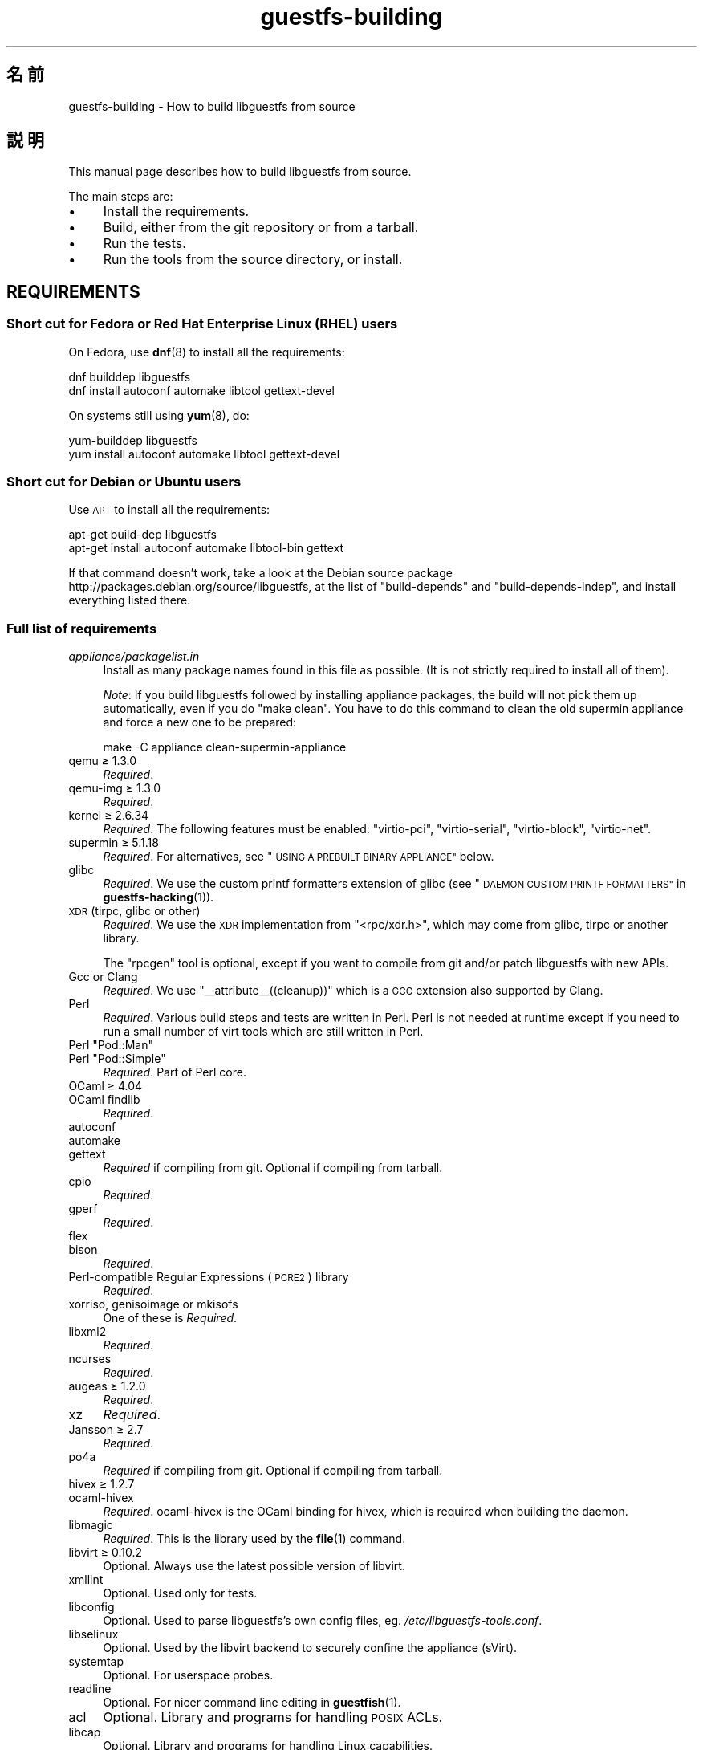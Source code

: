 .\" Automatically generated by Podwrapper::Man 1.48.3 (Pod::Simple 3.43)
.\"
.\" Standard preamble:
.\" ========================================================================
.de Sp \" Vertical space (when we can't use .PP)
.if t .sp .5v
.if n .sp
..
.de Vb \" Begin verbatim text
.ft CW
.nf
.ne \\$1
..
.de Ve \" End verbatim text
.ft R
.fi
..
.\" Set up some character translations and predefined strings.  \*(-- will
.\" give an unbreakable dash, \*(PI will give pi, \*(L" will give a left
.\" double quote, and \*(R" will give a right double quote.  \*(C+ will
.\" give a nicer C++.  Capital omega is used to do unbreakable dashes and
.\" therefore won't be available.  \*(C` and \*(C' expand to `' in nroff,
.\" nothing in troff, for use with C<>.
.tr \(*W-
.ds C+ C\v'-.1v'\h'-1p'\s-2+\h'-1p'+\s0\v'.1v'\h'-1p'
.ie n \{\
.    ds -- \(*W-
.    ds PI pi
.    if (\n(.H=4u)&(1m=24u) .ds -- \(*W\h'-12u'\(*W\h'-12u'-\" diablo 10 pitch
.    if (\n(.H=4u)&(1m=20u) .ds -- \(*W\h'-12u'\(*W\h'-8u'-\"  diablo 12 pitch
.    ds L" ""
.    ds R" ""
.    ds C` ""
.    ds C' ""
'br\}
.el\{\
.    ds -- \|\(em\|
.    ds PI \(*p
.    ds L" ``
.    ds R" ''
.    ds C`
.    ds C'
'br\}
.\"
.\" Escape single quotes in literal strings from groff's Unicode transform.
.ie \n(.g .ds Aq \(aq
.el       .ds Aq '
.\"
.\" If the F register is >0, we'll generate index entries on stderr for
.\" titles (.TH), headers (.SH), subsections (.SS), items (.Ip), and index
.\" entries marked with X<> in POD.  Of course, you'll have to process the
.\" output yourself in some meaningful fashion.
.\"
.\" Avoid warning from groff about undefined register 'F'.
.de IX
..
.nr rF 0
.if \n(.g .if rF .nr rF 1
.if (\n(rF:(\n(.g==0)) \{\
.    if \nF \{\
.        de IX
.        tm Index:\\$1\t\\n%\t"\\$2"
..
.        if !\nF==2 \{\
.            nr % 0
.            nr F 2
.        \}
.    \}
.\}
.rr rF
.\" ========================================================================
.\"
.IX Title "guestfs-building 1"
.TH guestfs-building 1 "2022-05-26" "libguestfs-1.48.3" "Virtualization Support"
.\" For nroff, turn off justification.  Always turn off hyphenation; it makes
.\" way too many mistakes in technical documents.
.if n .ad l
.nh
.SH "名前"
.IX Header "名前"
guestfs-building \- How to build libguestfs from source
.SH "説明"
.IX Header "説明"
This manual page describes how to build libguestfs from source.
.PP
The main steps are:
.IP "\(bu" 4
Install the requirements.
.IP "\(bu" 4
Build, either from the git repository or from a tarball.
.IP "\(bu" 4
Run the tests.
.IP "\(bu" 4
Run the tools from the source directory, or install.
.SH "REQUIREMENTS"
.IX Header "REQUIREMENTS"
.SS "Short cut for Fedora or Red Hat Enterprise Linux (\s-1RHEL\s0) users"
.IX Subsection "Short cut for Fedora or Red Hat Enterprise Linux (RHEL) users"
On Fedora, use \fBdnf\fR\|(8) to install all the requirements:
.PP
.Vb 2
\& dnf builddep libguestfs
\& dnf install autoconf automake libtool gettext\-devel
.Ve
.PP
On systems still using \fByum\fR\|(8), do:
.PP
.Vb 2
\& yum\-builddep libguestfs
\& yum install autoconf automake libtool gettext\-devel
.Ve
.SS "Short cut for Debian or Ubuntu users"
.IX Subsection "Short cut for Debian or Ubuntu users"
Use \s-1APT\s0 to install all the requirements:
.PP
.Vb 2
\& apt\-get build\-dep libguestfs
\& apt\-get install autoconf automake libtool\-bin gettext
.Ve
.PP
If that command doesn't work, take a look at the Debian source package http://packages.debian.org/source/libguestfs, at the list of \f(CW\*(C`build\-depends\*(C'\fR and \f(CW\*(C`build\-depends\-indep\*(C'\fR, and install everything listed there.
.SS "Full list of requirements"
.IX Subsection "Full list of requirements"
.IP "\fIappliance/packagelist.in\fR" 4
.IX Item "appliance/packagelist.in"
Install as many package names found in this file as possible.  (It is not strictly required to install all of them).
.Sp
\&\fINote\fR: If you build libguestfs followed by installing appliance packages, the build will not pick them up automatically, even if you do \f(CW\*(C`make clean\*(C'\fR.  You have to do this command to clean the old supermin appliance and force a new one to be prepared:
.Sp
.Vb 1
\& make \-C appliance clean\-supermin\-appliance
.Ve
.IP "qemu ≥ 1.3.0" 4
.IX Item "qemu ≥ 1.3.0"
\&\fIRequired\fR.
.IP "qemu-img ≥ 1.3.0" 4
.IX Item "qemu-img ≥ 1.3.0"
\&\fIRequired\fR.
.IP "kernel ≥ 2.6.34" 4
.IX Item "kernel ≥ 2.6.34"
\&\fIRequired\fR.  The following features must be enabled: \f(CW\*(C`virtio\-pci\*(C'\fR, \f(CW\*(C`virtio\-serial\*(C'\fR, \f(CW\*(C`virtio\-block\*(C'\fR, \f(CW\*(C`virtio\-net\*(C'\fR.
.IP "supermin ≥ 5.1.18" 4
.IX Item "supermin ≥ 5.1.18"
\&\fIRequired\fR.  For alternatives, see \*(L"\s-1USING A PREBUILT BINARY APPLIANCE\*(R"\s0 below.
.IP "glibc" 4
.IX Item "glibc"
\&\fIRequired\fR.  We use the custom printf formatters extension of glibc (see \*(L"\s-1DAEMON CUSTOM PRINTF FORMATTERS\*(R"\s0 in \fBguestfs\-hacking\fR\|(1)).
.IP "\s-1XDR\s0 (tirpc, glibc or other)" 4
.IX Item "XDR (tirpc, glibc or other)"
\&\fIRequired\fR.  We use the \s-1XDR\s0 implementation from \f(CW\*(C`<rpc/xdr.h>\*(C'\fR, which may come from glibc, tirpc or another library.
.Sp
The \f(CW\*(C`rpcgen\*(C'\fR tool is optional, except if you want to compile from git and/or patch libguestfs with new APIs.
.IP "Gcc or Clang" 4
.IX Item "Gcc or Clang"
\&\fIRequired\fR.  We use \f(CW\*(C`_\|_attribute_\|_((cleanup))\*(C'\fR which is a \s-1GCC\s0 extension also supported by Clang.
.IP "Perl" 4
.IX Item "Perl"
\&\fIRequired\fR.  Various build steps and tests are written in Perl.  Perl is not needed at runtime except if you need to run a small number of virt tools which are still written in Perl.
.ie n .IP "Perl ""Pod::Man""" 4
.el .IP "Perl \f(CWPod::Man\fR" 4
.IX Item "Perl Pod::Man"
.PD 0
.ie n .IP "Perl ""Pod::Simple""" 4
.el .IP "Perl \f(CWPod::Simple\fR" 4
.IX Item "Perl Pod::Simple"
.PD
\&\fIRequired\fR.  Part of Perl core.
.IP "OCaml ≥ 4.04" 4
.IX Item "OCaml ≥ 4.04"
.PD 0
.IP "OCaml findlib" 4
.IX Item "OCaml findlib"
.PD
\&\fIRequired\fR.
.IP "autoconf" 4
.IX Item "autoconf"
.PD 0
.IP "automake" 4
.IX Item "automake"
.IP "gettext" 4
.IX Item "gettext"
.PD
\&\fIRequired\fR if compiling from git.  Optional if compiling from tarball.
.IP "cpio" 4
.IX Item "cpio"
\&\fIRequired\fR.
.IP "gperf" 4
.IX Item "gperf"
\&\fIRequired\fR.
.IP "flex" 4
.IX Item "flex"
.PD 0
.IP "bison" 4
.IX Item "bison"
.PD
\&\fIRequired\fR.
.IP "Perl-compatible Regular Expressions (\s-1PCRE2\s0) library" 4
.IX Item "Perl-compatible Regular Expressions (PCRE2) library"
\&\fIRequired\fR.
.IP "xorriso, genisoimage or mkisofs" 4
.IX Item "xorriso, genisoimage or mkisofs"
One of these is \fIRequired\fR.
.IP "libxml2" 4
.IX Item "libxml2"
\&\fIRequired\fR.
.IP "ncurses" 4
.IX Item "ncurses"
\&\fIRequired\fR.
.IP "augeas ≥ 1.2.0" 4
.IX Item "augeas ≥ 1.2.0"
\&\fIRequired\fR.
.IP "xz" 4
.IX Item "xz"
\&\fIRequired\fR.
.IP "Jansson ≥ 2.7" 4
.IX Item "Jansson ≥ 2.7"
\&\fIRequired\fR.
.IP "po4a" 4
.IX Item "po4a"
\&\fIRequired\fR if compiling from git.  Optional if compiling from tarball.
.IP "hivex ≥ 1.2.7" 4
.IX Item "hivex ≥ 1.2.7"
.PD 0
.IP "ocaml-hivex" 4
.IX Item "ocaml-hivex"
.PD
\&\fIRequired\fR.  ocaml-hivex is the OCaml binding for hivex, which is required when building the daemon.
.IP "libmagic" 4
.IX Item "libmagic"
\&\fIRequired\fR.  This is the library used by the \fBfile\fR\|(1) command.
.IP "libvirt ≥ 0.10.2" 4
.IX Item "libvirt ≥ 0.10.2"
Optional.  Always use the latest possible version of libvirt.
.IP "xmllint" 4
.IX Item "xmllint"
Optional.  Used only for tests.
.IP "libconfig" 4
.IX Item "libconfig"
Optional.  Used to parse libguestfs’s own config files, eg. \fI/etc/libguestfs\-tools.conf\fR.
.IP "libselinux" 4
.IX Item "libselinux"
Optional.  Used by the libvirt backend to securely confine the appliance (sVirt).
.IP "systemtap" 4
.IX Item "systemtap"
Optional.  For userspace probes.
.IP "readline" 4
.IX Item "readline"
Optional.  For nicer command line editing in \fBguestfish\fR\|(1).
.IP "acl" 4
.IX Item "acl"
Optional.  Library and programs for handling \s-1POSIX\s0 ACLs.
.IP "libcap" 4
.IX Item "libcap"
Optional.  Library and programs for handling Linux capabilities.
.IP "libldm" 4
.IX Item "libldm"
Optional.  Library and \fBldmtool\fR\|(1) for handling Windows Dynamic Disks.
.IP "sd-journal" 4
.IX Item "sd-journal"
Optional.  Library for accessing systemd journals.
.IP "gdisk" 4
.IX Item "gdisk"
Optional.  \s-1GPT\s0 disk support.
.IP "netpbm" 4
.IX Item "netpbm"
Optional.  Render icons from guests.
.IP "icoutils" 4
.IX Item "icoutils"
Optional.  Render icons from Windows guests.
.IP "librpm" 4
.IX Item "librpm"
Optional.  To parse the list of applications from RPM-based guests.
.ie n .IP "Perl ""Expect""" 4
.el .IP "Perl \f(CWExpect\fR" 4
.IX Item "Perl Expect"
Optional.  Perl module used to test \fBvirt\-rescue\fR\|(1).
.IP "\s-1FUSE\s0" 4
.IX Item "FUSE"
Optional.  \fBfusermount\fR\|(1), libfuse and kernel module are all needed if you want \fBguestmount\fR\|(1) and/or mount-local support.
.IP "static glibc" 4
.IX Item "static glibc"
Optional.  Used only for testing.
.IP "qemu-nbd" 4
.IX Item "qemu-nbd"
.PD 0
.IP "nbdkit ≥ 1.12" 4
.IX Item "nbdkit ≥ 1.12"
.PD
Optional.  qemu-nbd is used for testing.
.IP "curl" 4
.IX Item "curl"
Optional.  Used by virt-builder for downloads.
.IP "\s-1GNU\s0 Privacy Guard (GnuPG, gpg) v1 or v2" 4
.IX Item "GNU Privacy Guard (GnuPG, gpg) v1 or v2"
Optional.  Used by virt-builder for checking digital signatures.
.IP "liblzma" 4
.IX Item "liblzma"
Optional.  If available, virt-builder will use this library for fast, parallel uncompression of templates.
.IP "python-evtx" 4
.IX Item "python-evtx"
Optional.  Used by \fBvirt\-log\fR\|(1) to parse Windows Event Log files.
.IP "OCaml gettext" 4
.IX Item "OCaml gettext"
Optional.  For localizing OCaml virt tools.
.IP "ocaml-ounit ≥ 2.0.0" 4
.IX Item "ocaml-ounit ≥ 2.0.0"
Optional.  For testing the common OCaml modules.
.ie n .IP "Perl ""Module::Build"" ≥ 0.19" 4
.el .IP "Perl \f(CWModule::Build\fR ≥ 0.19" 4
.IX Item "Perl Module::Build ≥ 0.19"
.PD 0
.ie n .IP "Perl ""Test::More""" 4
.el .IP "Perl \f(CWTest::More\fR" 4
.IX Item "Perl Test::More"
.PD
Optional.  Used to build and test the Perl bindings.
.IP "Python ≥ 3.6" 4
.IX Item "Python ≥ 3.6"
Optional.  Used to build the Python bindings.  Python 2 support was removed in libguestfs 1.42.1.
.ie n .IP "Python ""unittest""" 4
.el .IP "Python \f(CWunittest\fR" 4
.IX Item "Python unittest"
Optional.  Used to run the Python testsuite.
.IP "Ruby" 4
.IX Item "Ruby"
.PD 0
.IP "rake" 4
.IX Item "rake"
.IP "rubygem-minitest" 4
.IX Item "rubygem-minitest"
.IP "rubygem-rdoc" 4
.IX Item "rubygem-rdoc"
.PD
Optional.  Used to build the Ruby bindings.
.IP "Java ≥ 1.6" 4
.IX Item "Java ≥ 1.6"
Optional.  Java, \s-1JNI\s0 and jpackage-utils are needed for building Java bindings.
.IP "\s-1GHC\s0" 4
.IX Item "GHC"
Optional.  Used to build the Haskell bindings.
.IP "\s-1PHP\s0" 4
.IX Item "PHP"
.PD 0
.IP "phpize" 4
.IX Item "phpize"
.PD
Optional.  Used to build the \s-1PHP\s0 bindings.
.IP "glib2" 4
.IX Item "glib2"
.PD 0
.IP "gobject-introspection" 4
.IX Item "gobject-introspection"
.IP "gjs" 4
.IX Item "gjs"
.PD
Optional.  Used to build and test the GObject bindings.
.IP "vala" 4
.IX Item "vala"
Optional.  Used to build the Vala bindings.
.IP "\s-1LUA\s0" 4
.IX Item "LUA"
Optional.  Used to build the \s-1LUA\s0 bindings.
.IP "Erlang ≥ 23" 4
.IX Item "Erlang ≥ 23"
.PD 0
.IP "ei" 4
.IX Item "ei"
.PD
Optional.  Used to build the Erlang bindings.  Note that Erlang ≤ 22 will not work unless you use libguestfs ≤ 1.42.
.IP "golang ≥ 1.1.1" 4
.IX Item "golang ≥ 1.1.1"
Optional.  Used to build the Go bindings.
.IP "valgrind" 4
.IX Item "valgrind"
Optional.  For testing memory problems.
.IP "libvirt-python" 4
.IX Item "libvirt-python"
Optional.  For testing Python libvirt/libguestfs interactions.
.ie n .IP "Perl ""libintl""" 4
.el .IP "Perl \f(CWlibintl\fR" 4
.IX Item "Perl libintl"
Optional.
.IP "bash-completion" 4
.IX Item "bash-completion"
Optional.  For tab-completion of commands in bash.
.IP "libtsk" 4
.IX Item "libtsk"
Optional.  Library for filesystem forensics analysis.
.IP "yara ≥ 4.0.0" 4
.IX Item "yara ≥ 4.0.0"
Optional.  Tool for categorizing files based on their content.
.SH "BUILDING FROM GIT"
.IX Header "BUILDING FROM GIT"
You will need to install additional dependencies \f(CW\*(C`autoconf\*(C'\fR, \f(CW\*(C`automake\*(C'\fR, \f(CW\*(C`gettext\*(C'\fR, OCaml findlib and po4a when building from git.
.PP
.Vb 6
\& git clone https://github.com/libguestfs/libguestfs
\& cd libguestfs
\& git submodule update \-\-init
\& autoreconf \-i
\& ./configure CFLAGS=\-fPIC
\& make
.Ve
.SH "BUILDING FROM TARBALLS"
.IX Header "BUILDING FROM TARBALLS"
Tarballs are downloaded from http://download.libguestfs.org/.  Stable tarballs are signed with the GnuPG key for \f(CW\*(C`rich@annexia.org\*(C'\fR, see https://pgp.mit.edu/pks/lookup?op=vindex&search=0x91738F73E1B768A0.  The fingerprint is \f(CW\*(C`F777 4FB1 AD07 4A7E 8C87 67EA 9173 8F73 E1B7 68A0\*(C'\fR.
.PP
Download and unpack the tarball.
.PP
.Vb 3
\& cd libguestfs\-1.xx.yy
\& ./configure
\& make
.Ve
.SH "RUNNING THE TESTS"
.IX Header "RUNNING THE TESTS"
\&\fB\s-1DO NOT\s0 run the tests as root!\fR Libguestfs can be built and tested as non-root.  Running the tests as root could even be dangerous, don't do it.
.PP
To sanity check that the build worked, do:
.PP
.Vb 1
\& make quickcheck
.Ve
.PP
To run the basic tests, do:
.PP
.Vb 1
\& make check
.Ve
.PP
There are many more tests you can run.  See \fBguestfs\-hacking\fR\|(1) for details.
.SH "INSTALLING"
.IX Header "INSTALLING"
\&\fB\s-1DO NOT\s0 use \f(CB\*(C`make install\*(C'\fB!\fR You'll end up with conflicting versions of libguestfs installed, and this causes constant headaches for users.  See the next section for how to use the \fI./run\fR script instead.
.PP
Distro packagers can use:
.PP
.Vb 1
\& make INSTALLDIRS=vendor DESTDIR=[temp\-build\-dir] install
.Ve
.SH "THE ./run SCRIPT"
.IX Header "THE ./run SCRIPT"
You can run \fBguestfish\fR\|(1), \fBguestmount\fR\|(1) and the virt tools without needing to install them by using the \fI./run\fR script in the top directory. This script works by setting several environment variables.
.PP
例:
.PP
.Vb 1
\& ./run guestfish [usual guestfish args ...]
\&
\& ./run virt\-inspector [usual virt\-inspector args ...]
.Ve
.PP
The \fI./run\fR script adds every libguestfs binary to the \f(CW$PATH\fR, so the above examples run guestfish and virt-inspector from the build directory (not the globally installed guestfish if there is one).
.PP
You can use the script from any directory.  If you wanted to run your own libguestfs-using program, then the following command will also work:
.PP
.Vb 1
\& /path/to/libguestfs/run ./my_program [...]
.Ve
.PP
You can also run the C programs under valgrind like this:
.PP
.Vb 1
\& ./run valgrind [valgrind opts...] virt\-cat [virt\-cat opts...]
.Ve
.PP
or under gdb:
.PP
.Vb 1
\& ./run gdb \-\-args virt\-cat [virt\-cat opts...]
.Ve
.PP
This also works with sudo (eg. if you need root access for libvirt or to access a block device):
.PP
.Vb 1
\& sudo ./run virt\-cat \-d LinuxGuest /etc/passwd
.Ve
.PP
To set environment variables, you can either do:
.PP
.Vb 1
\& LIBGUESTFS_HV=/my/qemu ./run guestfish
.Ve
.PP
または:
.PP
.Vb 1
\& ./run env LIBGUESTFS_HV=/my/qemu guestfish
.Ve
.SH "\fIlocal*\fP FILES"
.IX Header "local* FILES"
Files in the top source directory that begin with the prefix \fIlocal*\fR are ignored by git.  These files can contain local configuration or scripts that you need to build libguestfs.
.PP
I have a file called \fIlocalconfigure\fR which is a simple wrapper around \fIconfigure\fR containing local configure customizations that I need.  It looks like this:
.PP
.Vb 5
\& . localenv
\& ./configure.sh \e
\&     \-C \e
\&     \-\-enable\-werror \e
\&     "$@"
.Ve
.PP
So I can use this to build libguestfs:
.PP
.Vb 1
\& ./localconfigure && make
.Ve
.PP
If there is a file in the top build directory called \fIlocalenv\fR, then it will be sourced by \f(CW\*(C`make\*(C'\fR.  This file can contain any local environment variables needed, eg. for skipping tests:
.PP
.Vb 2
\& # Skip this test, it is broken.
\& export SKIP_TEST_BTRFS_FSCK=1
.Ve
.PP
Note that \fIlocalenv\fR is included by the top Makefile (so it’s a Makefile fragment).  But if it is also sourced by your \fIlocalconfigure\fR script then it is used as a shell script.
.SH "SELECTED ./configure SETTINGS"
.IX Header "SELECTED ./configure SETTINGS"
There are many \f(CW\*(C`./configure\*(C'\fR options.  Use:
.PP
.Vb 1
\& ./configure \-\-help
.Ve
.PP
to list them all.  This section covers some of the more important ones.
.IP "\fB\-\-disable\-appliance \-\-disable\-daemon\fR" 4
.IX Item "--disable-appliance --disable-daemon"
See \*(L"\s-1USING A PREBUILT BINARY APPLIANCE\*(R"\s0 below.
.IP "\fB\-\-disable\-erlang\fR" 4
.IX Item "--disable-erlang"
.PD 0
.IP "\fB\-\-disable\-gobject\fR" 4
.IX Item "--disable-gobject"
.IP "\fB\-\-disable\-golang\fR" 4
.IX Item "--disable-golang"
.IP "\fB\-\-disable\-haskell\fR" 4
.IX Item "--disable-haskell"
.IP "\fB\-\-disable\-lua\fR" 4
.IX Item "--disable-lua"
.IP "\fB\-\-disable\-ocaml\fR" 4
.IX Item "--disable-ocaml"
.IP "\fB\-\-disable\-perl\fR" 4
.IX Item "--disable-perl"
.IP "\fB\-\-disable\-php\fR" 4
.IX Item "--disable-php"
.IP "\fB\-\-disable\-python\fR" 4
.IX Item "--disable-python"
.IP "\fB\-\-disable\-ruby\fR" 4
.IX Item "--disable-ruby"
.PD
Disable specific language bindings, even if \f(CW\*(C`./configure\*(C'\fR finds all the necessary libraries are installed so that they could be compiled.
.Sp
Note that disabling OCaml (bindings) or Perl will have the knock-on effect of disabling parts of the test suite and some tools.
.Sp
OCaml is required to build libguestfs and this requirement cannot be removed.  Using \fI\-\-disable\-ocaml\fR only disables the bindings and OCaml tools.
.IP "\fB\-\-disable\-fuse\fR" 4
.IX Item "--disable-fuse"
Disable \s-1FUSE\s0 support in the \s-1API\s0 and the \fBguestmount\fR\|(1) tool.
.IP "\fB\-\-disable\-static\fR" 4
.IX Item "--disable-static"
Don’t build a static linked version of the libguestfs library.
.IP "\fB\-\-enable\-install\-daemon\fR" 4
.IX Item "--enable-install-daemon"
Normally \fBguestfsd\fR\|(8) is not installed by \f(CW\*(C`make install\*(C'\fR, since that wouldn't be useful (instead it is \*(L"installed\*(R" inside the supermin appliance).  However if packagers are building \*(L"libguestfs live\*(R" then they should use this option.
.IP "\fB\-\-enable\-werror\fR" 4
.IX Item "--enable-werror"
This turns compiler warnings into errors (ie. \f(CW\*(C`\-Werror\*(C'\fR).  Use this for development, especially when submitting patches.  It should generally \fInot\fR be used for production or distro builds.
.IP "\fB\-\-with\-default\-backend=libvirt\fR" 4
.IX Item "--with-default-backend=libvirt"
This controls the default method that libguestfs uses to run qemu (see \*(L"\s-1BACKEND\*(R"\s0 in \fBguestfs\fR\|(3)).  If not specified, the default backend is \f(CW\*(C`direct\*(C'\fR, which means libguestfs runs qemu directly.
.Sp
Fedora and Red Hat Enterprise Linux (\s-1RHEL\s0) ≥ 7 use this flag to change the default backend to \f(CW\*(C`libvirt\*(C'\fR, because (especially in \s-1RHEL\s0)  the policy is not to allow any program to run qemu except via libvirt.
.Sp
Note that despite this setting, all backends are built into libguestfs, and you can override the backend at runtime by setting the \f(CW$LIBGUESTFS_BACKEND\fR environment variable (or using \s-1API\s0 methods).
.IP "\fB\-\-with\-distro=REDHAT|DEBIAN|...\fR" 4
.IX Item "--with-distro=REDHAT|DEBIAN|..."
Libguestfs needs to know which Linux distro is in use so it can choose package names for the appliance correctly (see for example \fIappliance/packagelist.in\fR).  It normally does this automatically.
.Sp
However if you can building or packaging libguestfs on a new distro then you can use \fI\-\-with\-distro\fR to specify that the distro is similar to an existing one (eg. \fI\-\-with\-distro=REDHAT\fR if the distro is a new Red Hat or CentOS derivative).
.Sp
Note that if your distro is completely new then it may still require upstream modifications.
.ie n .IP "\fB\-\-with\-extra=""\fR\fIdistroname\fR=\fIversion\fR,libvirt,...\fB""\fR" 4
.el .IP "\fB\-\-with\-extra=``\fR\fIdistroname\fR=\fIversion\fR,libvirt,...\fB''\fR" 4
.IX Item "--with-extra=""distroname=version,libvirt,..."""
.PD 0
.ie n .IP "\fB\-\-with\-extra=""local""\fR" 4
.el .IP "\fB\-\-with\-extra=``local''\fR" 4
.IX Item "--with-extra=local"
.PD
This option controls the \*(L"extra\*(R" field returned by \*(L"guestfs_version\*(R" in \fBguestfs\fR\|(3) and also printed by virt tools' \fI\-\-version\fR option.  It is a free text field, but a good idea is to encode a comma-separated list of facts such as the distro name and version, whether libvirt is the default backend, and anything else that may help with debugging problems raised by users.
.Sp
For custom and/or local builds, this can be set to \f(CW\*(C`local\*(C'\fR to indicate this is \fInot\fR a distro build.
.IP "\fB\-\-without\-libvirt\fR" 4
.IX Item "--without-libvirt"
Compile libguestfs without libvirt support, even if libvirt development libraries are installed.
.ie n .IP "\fB\-\-with\-qemu=""\fRbin1 bin2 ...\fB""\fR" 4
.el .IP "\fB\-\-with\-qemu=``\fRbin1 bin2 ...\fB''\fR" 4
.IX Item "--with-qemu=""bin1 bin2 ..."""
Provide an alternate qemu binary (or list of binaries).  This can be overridden at runtime by setting the \f(CW\*(C`LIBGUESTFS_HV\*(C'\fR environment variable.
.IP "\fB\-\-with\-supermin\-packager\-config=\fR\fIyum.conf\fR" 4
.IX Item "--with-supermin-packager-config=yum.conf"
This passes the \fI\-\-packager\-config\fR option to \fBsupermin\fR\|(1).
.Sp
The most common use for this is to build the appliance using an alternate repository (instead of using the installed yum/dnf/apt/etc configuration to find and download packages).  You might need to use this if you want to build libguestfs without having a network connection.  Examples of using this can be found in the Fedora \f(CW\*(C`libguestfs.spec\*(C'\fR file (see \*(L"\s-1BUILDING A PACKAGE FOR FEDORA\*(R"\s0 below for resources).
.ie n .IP "\fB\-\-with\-supermin\-extra\-options=""\fR\-\-opt1 \-\-opt2 ...\fB""\fR" 4
.el .IP "\fB\-\-with\-supermin\-extra\-options=``\fR\-\-opt1 \-\-opt2 ...\fB''\fR" 4
.IX Item "--with-supermin-extra-options=""--opt1 --opt2 ..."""
Pass additional options to \fBsupermin\fR\|(1).  See \fIappliance/make.sh.in\fR to understand precisely what this does.
.IP "\fB\s-1PYTHON\s0\fR" 4
.IX Item "PYTHON"
This environment variable may be set to point to a python binary (eg. \f(CW\*(C`python3\*(C'\fR).  When \f(CW\*(C`./configure\*(C'\fR runs, it inspects this python binary to find the version of Python, the location of Python libraries and so on.
.IP "\fB\s-1SUPERMIN\s0\fR" 4
.IX Item "SUPERMIN"
This environment variable can be set to choose an alternative \fBsupermin\fR\|(1) binary.  This might be used, for example, if you want to use a newer upstream version of supermin than is packaged for your distro, or if supermin is not packaged at all.  On \s-1RHEL 7,\s0 you must set \f(CW\*(C`SUPERMIN=/usr/bin/supermin5\*(C'\fR when compiling libguestfs.
.SH "NOTES ABOUT QEMU AND KVM"
.IX Header "NOTES ABOUT QEMU AND KVM"
A common problem is with broken or incompatible qemu releases.
.PP
Different versions of qemu have problems booting the appliance for different reasons.  This varies between versions of qemu, and Linux distributions which add their own patches.
.PP
If you find a problem, you could try using your own qemu built from source (qemu is very easy to build from source), with a \*(L"qemu wrapper\*(R".  See \*(L"\s-1QEMU WRAPPERS\*(R"\s0 in \fBguestfs\fR\|(3).
.PP
By default the configure script will look for qemu-kvm (\s-1KVM\s0 support).  \s-1KVM\s0 is much faster than using plain qemu.
.PP
You may also need to enable \s-1KVM\s0 support for non-root users, by following these instructions: http://www.linux\-kvm.org/page/FAQ#How_can_I_use_kvm_with_a_non\-privileged_user.3F
.PP
On some systems, this will work too:
.PP
.Vb 1
\& chmod 0666 /dev/kvm
.Ve
.PP
On some systems, the chmod will not survive a reboot, and you will need to make edits to the udev configuration.
.SH "USING CLANG (LLVM) INSTEAD OF GCC"
.IX Header "USING CLANG (LLVM) INSTEAD OF GCC"
.Vb 3
\& export CC=clang
\& ./configure
\& make
.Ve
.SH "USING A PREBUILT BINARY APPLIANCE"
.IX Header "USING A PREBUILT BINARY APPLIANCE"
To understand what the libguestfs appliance means, see \fBguestfs\-internals\fR\|(1).
.PP
If you are using non-Linux, or a Linux distribution that does not have \fBsupermin\fR\|(1) support, or simply if you don't want to build your own libguestfs appliance, then you can use one of the prebuilt binary appliances that we supply: http://libguestfs.org/download/binaries/appliance
.PP
Build libguestfs like this:
.PP
.Vb 2
\& ./configure \-\-disable\-appliance \-\-disable\-daemon
\& make
.Ve
.PP
Set \f(CW$LIBGUESTFS_PATH\fR to the path where you unpacked the appliance tarball, eg:
.PP
.Vb 1
\& export LIBGUESTFS_PATH=/usr/local/lib/guestfs/appliance
.Ve
.PP
and run the libguestfs programs and virt tools in the normal way, eg. using the \fI./run\fR script (see above).
.SH "BUILDING A PACKAGE FOR FEDORA"
.IX Header "BUILDING A PACKAGE FOR FEDORA"
The Fedora spec file is stored under: http://pkgs.fedoraproject.org/cgit/rpms/libguestfs.git/
.PP
Libguestfs is built in Fedora using the ordinary Fedora build system (Koji).
.SH "BUILDING A PACKAGE FOR RED HAT ENTERPRISE LINUX"
.IX Header "BUILDING A PACKAGE FOR RED HAT ENTERPRISE LINUX"
Red Hat Enterprise Linux (\s-1RHEL\s0) builds of libguestfs are heavily patched. There are broadly two types of patches we apply:
.IP "\(bu" 4
We disable many features that we do not wish to support for \s-1RHEL\s0 customers. For example, the \*(L"libguestfs live\*(R" feature is disabled.
.IP "\(bu" 4
We backport upstream features.
.PP
The patches we apply to \s-1RHEL\s0 releases are available publically in the upstream git repository, in a branch called \f(CW\*(C`rhel\-x.y\*(C'\fR
.PP
For example, the \s-1RHEL 7.3\s0 patches are available here: https://github.com/libguestfs/libguestfs/commits/rhel\-7.3
.PP
The sources and spec files for \s-1RHEL\s0 versions of libguestfs are available on https://git.centos.org/project/rpms, and see also https://wiki.centos.org/Sources.
.SH "関連項目"
.IX Header "関連項目"
\&\fBguestfs\fR\|(3), \fBguestfs\-examples\fR\|(3), \fBguestfs\-hacking\fR\|(1), \fBguestfs\-internals\fR\|(1), \fBguestfs\-performance\fR\|(1), \fBguestfs\-release\-notes\fR\|(1), \fBguestfs\-testing\fR\|(1), \fBlibguestfs\-test\-tool\fR\|(1), \fBlibguestfs\-make\-fixed\-appliance\fR\|(1), http://libguestfs.org/.
.SH "著者"
.IX Header "著者"
Richard W.M. Jones (\f(CW\*(C`rjones at redhat dot com\*(C'\fR)
.SH "COPYRIGHT"
.IX Header "COPYRIGHT"
Copyright (C) 2009\-2020 Red Hat Inc.
.SH "LICENSE"
.IX Header "LICENSE"
.SH "BUGS"
.IX Header "BUGS"
To get a list of bugs against libguestfs, use this link:
https://bugzilla.redhat.com/buglist.cgi?component=libguestfs&product=Virtualization+Tools
.PP
To report a new bug against libguestfs, use this link:
https://bugzilla.redhat.com/enter_bug.cgi?component=libguestfs&product=Virtualization+Tools
.PP
When reporting a bug, please supply:
.IP "\(bu" 4
The version of libguestfs.
.IP "\(bu" 4
Where you got libguestfs (eg. which Linux distro, compiled from source, etc)
.IP "\(bu" 4
Describe the bug accurately and give a way to reproduce it.
.IP "\(bu" 4
Run \fBlibguestfs\-test\-tool\fR\|(1) and paste the \fBcomplete, unedited\fR
output into the bug report.
